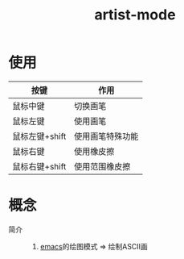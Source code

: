 :PROPERTIES:
:ID:       b131ef68-539e-4992-a19a-3e3227e0eec7
:END:
#+title: artist-mode
#+LAST_MODIFIED: 2025-03-05 17:32:29

* 使用
| 按键           | 作用             |
|----------------+------------------|
| 鼠标中键       | 切换画笔         |
| 鼠标左键       | 使用画笔         |
| 鼠标左键+shift | 使用画笔特殊功能 |
| 鼠标右键       | 使用橡皮擦       |
| 鼠标右键+shift | 使用范围橡皮擦   |


* 概念
- 简介 ::
  1. [[id:42689b29-37d3-457a-be3a-be8d83cfaf74][emacs]]的绘图模式 => 绘制ASCII画
